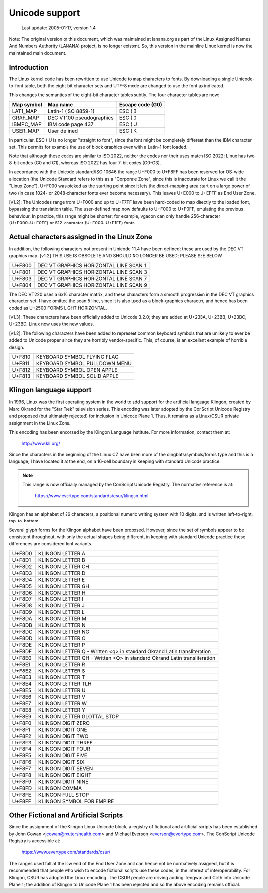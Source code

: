 Unicode support
===============

		 Last update: 2005-01-17, version 1.4

Note: The original version of this document, which was maintained at
lanana.org as part of the Linux Assigned Names And Numbers Authority
(LANANA) project, is no longer existent.  So, this version in the
mainline Linux kernel is now the maintained main document.

Introduction
------------

The Linux kernel code has been rewritten to use Unicode to map
characters to fonts.  By downloading a single Unicode-to-font table,
both the eight-bit character sets and UTF-8 mode are changed to use
the font as indicated.

This changes the semantics of the eight-bit character tables subtly.
The four character tables are now:

=============== =============================== ================
Map symbol	Map name			Escape code (G0)
=============== =============================== ================
LAT1_MAP	Latin-1 (ISO 8859-1)		ESC ( B
GRAF_MAP	DEC VT100 pseudographics	ESC ( 0
IBMPC_MAP	IBM code page 437		ESC ( U
USER_MAP	User defined			ESC ( K
=============== =============================== ================

In particular, ESC ( U is no longer "straight to font", since the font
might be completely different than the IBM character set.  This
permits for example the use of block graphics even with a Latin-1 font
loaded.

Note that although these codes are similar to ISO 2022, neither the
codes nor their uses match ISO 2022; Linux has two 8-bit codes (G0 and
G1), whereas ISO 2022 has four 7-bit codes (G0-G3).

In accordance with the Unicode standard/ISO 10646 the range U+F000 to
U+F8FF has been reserved for OS-wide allocation (the Unicode Standard
refers to this as a "Corporate Zone", since this is inaccurate for
Linux we call it the "Linux Zone").  U+F000 was picked as the starting
point since it lets the direct-mapping area start on a large power of
two (in case 1024- or 2048-character fonts ever become necessary).
This leaves U+E000 to U+EFFF as End User Zone.

[v1.2]: The Unicodes range from U+F000 and up to U+F7FF have been
hard-coded to map directly to the loaded font, bypassing the
translation table.  The user-defined map now defaults to U+F000 to
U+F0FF, emulating the previous behaviour.  In practice, this range
might be shorter; for example, vgacon can only handle 256-character
(U+F000..U+F0FF) or 512-character (U+F000..U+F1FF) fonts.


Actual characters assigned in the Linux Zone
--------------------------------------------

In addition, the following characters not present in Unicode 1.1.4
have been defined; these are used by the DEC VT graphics map.  [v1.2]
THIS USE IS OBSOLETE AND SHOULD NO LONGER BE USED; PLEASE SEE BELOW.

====== ======================================
U+F800 DEC VT GRAPHICS HORIZONTAL LINE SCAN 1
U+F801 DEC VT GRAPHICS HORIZONTAL LINE SCAN 3
U+F803 DEC VT GRAPHICS HORIZONTAL LINE SCAN 7
U+F804 DEC VT GRAPHICS HORIZONTAL LINE SCAN 9
====== ======================================

The DEC VT220 uses a 6x10 character matrix, and these characters form
a smooth progression in the DEC VT graphics character set.  I have
omitted the scan 5 line, since it is also used as a block-graphics
character, and hence has been coded as U+2500 FORMS LIGHT HORIZONTAL.

[v1.3]: These characters have been officially added to Unicode 3.2.0;
they are added at U+23BA, U+23BB, U+23BC, U+23BD.  Linux now uses the
new values.

[v1.2]: The following characters have been added to represent common
keyboard symbols that are unlikely to ever be added to Unicode proper
since they are horribly vendor-specific.  This, of course, is an
excellent example of horrible design.

====== ======================================
U+F810 KEYBOARD SYMBOL FLYING FLAG
U+F811 KEYBOARD SYMBOL PULLDOWN MENU
U+F812 KEYBOARD SYMBOL OPEN APPLE
U+F813 KEYBOARD SYMBOL SOLID APPLE
====== ======================================

Klingon language support
------------------------

In 1996, Linux was the first operating system in the world to add
support for the artificial language Klingon, created by Marc Okrand
for the "Star Trek" television series.	This encoding was later
adopted by the ConScript Unicode Registry and proposed (but ultimately
rejected) for inclusion in Unicode Plane 1.  Thus, it remains as a
Linux/CSUR private assignment in the Linux Zone.

This encoding has been endorsed by the Klingon Language Institute.
For more information, contact them at:

	http://www.kli.org/

Since the characters in the beginning of the Linux CZ have been more
of the dingbats/symbols/forms type and this is a language, I have
located it at the end, on a 16-cell boundary in keeping with standard
Unicode practice.

.. note::

  This range is now officially managed by the ConScript Unicode
  Registry.  The normative reference is at:

	https://www.evertype.com/standards/csur/klingon.html

Klingon has an alphabet of 26 characters, a positional numeric writing
system with 10 digits, and is written left-to-right, top-to-bottom.

Several glyph forms for the Klingon alphabet have been proposed.
However, since the set of symbols appear to be consistent throughout,
with only the actual shapes being different, in keeping with standard
Unicode practice these differences are considered font variants.

======	=======================================================
U+F8D0	KLINGON LETTER A
U+F8D1	KLINGON LETTER B
U+F8D2	KLINGON LETTER CH
U+F8D3	KLINGON LETTER D
U+F8D4	KLINGON LETTER E
U+F8D5	KLINGON LETTER GH
U+F8D6	KLINGON LETTER H
U+F8D7	KLINGON LETTER I
U+F8D8	KLINGON LETTER J
U+F8D9	KLINGON LETTER L
U+F8DA	KLINGON LETTER M
U+F8DB	KLINGON LETTER N
U+F8DC	KLINGON LETTER NG
U+F8DD	KLINGON LETTER O
U+F8DE	KLINGON LETTER P
U+F8DF	KLINGON LETTER Q
	- Written <q> in standard Okrand Latin transliteration
U+F8E0	KLINGON LETTER QH
	- Written <Q> in standard Okrand Latin transliteration
U+F8E1	KLINGON LETTER R
U+F8E2	KLINGON LETTER S
U+F8E3	KLINGON LETTER T
U+F8E4	KLINGON LETTER TLH
U+F8E5	KLINGON LETTER U
U+F8E6	KLINGON LETTER V
U+F8E7	KLINGON LETTER W
U+F8E8	KLINGON LETTER Y
U+F8E9	KLINGON LETTER GLOTTAL STOP

U+F8F0	KLINGON DIGIT ZERO
U+F8F1	KLINGON DIGIT ONE
U+F8F2	KLINGON DIGIT TWO
U+F8F3	KLINGON DIGIT THREE
U+F8F4	KLINGON DIGIT FOUR
U+F8F5	KLINGON DIGIT FIVE
U+F8F6	KLINGON DIGIT SIX
U+F8F7	KLINGON DIGIT SEVEN
U+F8F8	KLINGON DIGIT EIGHT
U+F8F9	KLINGON DIGIT NINE

U+F8FD	KLINGON COMMA
U+F8FE	KLINGON FULL STOP
U+F8FF	KLINGON SYMBOL FOR EMPIRE
======	=======================================================

Other Fictional and Artificial Scripts
--------------------------------------

Since the assignment of the Klingon Linux Unicode block, a registry of
fictional and artificial scripts has been established by John Cowan
<jcowan@reutershealth.com> and Michael Everson <everson@evertype.com>.
The ConScript Unicode Registry is accessible at:

	  https://www.evertype.com/standards/csur/

The ranges used fall at the low end of the End User Zone and can hence
not be normatively assigned, but it is recommended that people who
wish to encode fictional scripts use these codes, in the interest of
interoperability.  For Klingon, CSUR has adopted the Linux encoding.
The CSUR people are driving adding Tengwar and Cirth into Unicode
Plane 1; the addition of Klingon to Unicode Plane 1 has been rejected
and so the above encoding remains official.

